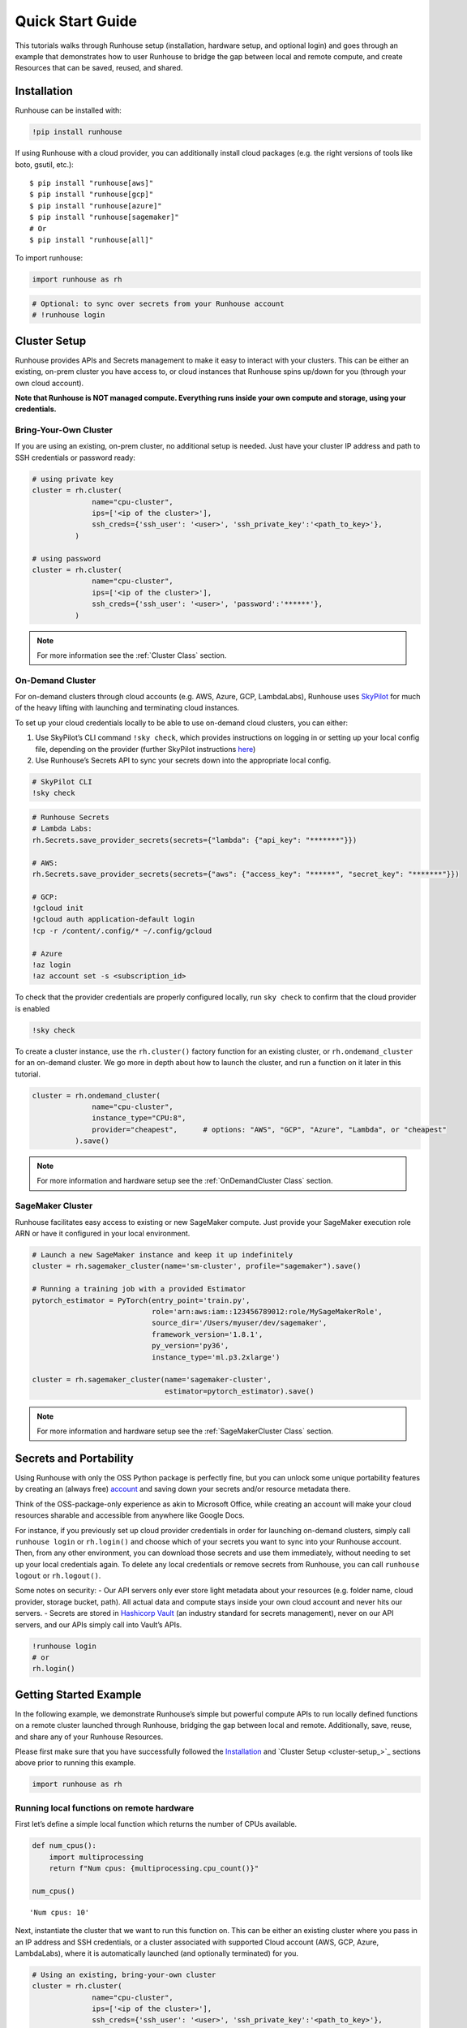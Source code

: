 Quick Start Guide
=================

.. raw:: html

    <p><a href="https://colab.research.google.com/github/run-house/runhouse/blob/stable/docs/notebooks/basics/quick_start.ipynb">
    <img src="https://colab.research.google.com/assets/colab-badge.svg" alt="Open In Colab"/></a></p>


This tutorials walks through Runhouse setup (installation, hardware
setup, and optional login) and goes through an example that demonstrates
how to user Runhouse to bridge the gap between local and remote compute,
and create Resources that can be saved, reused, and shared.

Installation
------------

Runhouse can be installed with:

.. code:: ipython3

    !pip install runhouse

If using Runhouse with a cloud provider, you can additionally install
cloud packages (e.g. the right versions of tools like boto, gsutil,
etc.):

::

   $ pip install "runhouse[aws]"
   $ pip install "runhouse[gcp]"
   $ pip install "runhouse[azure]"
   $ pip install "runhouse[sagemaker]"
   # Or
   $ pip install "runhouse[all]"

To import runhouse:

.. code:: ipython3

    import runhouse as rh

.. code:: ipython3

    # Optional: to sync over secrets from your Runhouse account
    # !runhouse login

Cluster Setup
-------------

Runhouse provides APIs and Secrets management to make it easy to
interact with your clusters. This can be either an existing, on-prem
cluster you have access to, or cloud instances that Runhouse spins
up/down for you (through your own cloud account).

**Note that Runhouse is NOT managed compute. Everything runs inside your
own compute and storage, using your credentials.**

Bring-Your-Own Cluster
~~~~~~~~~~~~~~~~~~~~~~

If you are using an existing, on-prem cluster, no additional setup is
needed. Just have your cluster IP address and path to SSH credentials or
password ready:

.. code:: ipython3

    # using private key
    cluster = rh.cluster(
                  name="cpu-cluster",
                  ips=['<ip of the cluster>'],
                  ssh_creds={'ssh_user': '<user>', 'ssh_private_key':'<path_to_key>'},
              )

    # using password
    cluster = rh.cluster(
                  name="cpu-cluster",
                  ips=['<ip of the cluster>'],
                  ssh_creds={'ssh_user': '<user>', 'password':'******'},
              )

.. note::

    For more information see the :ref:`Cluster Class` section.

On-Demand Cluster
~~~~~~~~~~~~~~~~~

For on-demand clusters through cloud accounts (e.g. AWS, Azure, GCP,
LambdaLabs), Runhouse uses
`SkyPilot <https://github.com/skypilot-org/skypilot>`__ for much of the
heavy lifting with launching and terminating cloud instances.

To set up your cloud credentials locally to be able to use on-demand
cloud clusters, you can either:

1. Use SkyPilot’s CLI command ``!sky check``, which provides
   instructions on logging in or setting up your local config file,
   depending on the provider (further SkyPilot instructions
   `here <https://skypilot.readthedocs.io/en/latest/getting-started/installation.html#cloud-account-setup>`__)

2. Use Runhouse’s Secrets API to sync your secrets down into the
   appropriate local config.

.. code:: ipython3

    # SkyPilot CLI
    !sky check

.. code:: ipython3

    # Runhouse Secrets
    # Lambda Labs:
    rh.Secrets.save_provider_secrets(secrets={"lambda": {"api_key": "*******"}})

    # AWS:
    rh.Secrets.save_provider_secrets(secrets={"aws": {"access_key": "******", "secret_key": "*******"}})

    # GCP:
    !gcloud init
    !gcloud auth application-default login
    !cp -r /content/.config/* ~/.config/gcloud

    # Azure
    !az login
    !az account set -s <subscription_id>

To check that the provider credentials are properly configured locally,
run ``sky check`` to confirm that the cloud provider is enabled

.. code:: ipython3

    !sky check

To create a cluster instance, use the ``rh.cluster()`` factory function
for an existing cluster, or ``rh.ondemand_cluster`` for an on-demand
cluster. We go more in depth about how to launch the cluster, and run a
function on it later in this tutorial.

.. code:: ipython3

    cluster = rh.ondemand_cluster(
                  name="cpu-cluster",
                  instance_type="CPU:8",
                  provider="cheapest",      # options: "AWS", "GCP", "Azure", "Lambda", or "cheapest"
              ).save()

.. note::

    For more information and hardware setup see the :ref:`OnDemandCluster Class` section.

SageMaker Cluster
~~~~~~~~~~~~~~~~~

Runhouse facilitates easy access to existing or new SageMaker compute.
Just provide your SageMaker execution role ARN or have it configured in your local environment.

.. code:: ipython3

    # Launch a new SageMaker instance and keep it up indefinitely
    cluster = rh.sagemaker_cluster(name='sm-cluster', profile="sagemaker").save()

    # Running a training job with a provided Estimator
    pytorch_estimator = PyTorch(entry_point='train.py',
                                role='arn:aws:iam::123456789012:role/MySageMakerRole',
                                source_dir='/Users/myuser/dev/sagemaker',
                                framework_version='1.8.1',
                                py_version='py36',
                                instance_type='ml.p3.2xlarge')

    cluster = rh.sagemaker_cluster(name='sagemaker-cluster',
                                   estimator=pytorch_estimator).save()

.. note::

    For more information and hardware setup see the :ref:`SageMakerCluster Class` section.

Secrets and Portability
-----------------------

Using Runhouse with only the OSS Python package is perfectly fine, but
you can unlock some unique portability features by creating an (always
free) `account <https://www.run.house/>`__ and saving down your secrets
and/or resource metadata there.

Think of the OSS-package-only experience as akin to Microsoft Office,
while creating an account will make your cloud resources sharable and
accessible from anywhere like Google Docs.

For instance, if you previously set up cloud provider credentials in
order for launching on-demand clusters, simply call ``runhouse login``
or ``rh.login()`` and choose which of your secrets you want to sync into
your Runhouse account. Then, from any other environment, you can
download those secrets and use them immediately, without needing to set
up your local credentials again. To delete any local credentials or
remove secrets from Runhouse, you can call ``runhouse logout`` or
``rh.logout()``.

Some notes on security: 
- Our API servers only ever store light metadata
about your resources (e.g. folder name, cloud provider, storage bucket,
path). All actual data and compute stays inside your own cloud account
and never hits our servers. 
- Secrets are stored in `Hashicorp
Vault <https://www.vaultproject.io/>`__ (an industry standard for
secrets management), never on our API servers, and our APIs simply call
into Vault’s APIs.

.. code:: ipython3

    !runhouse login
    # or
    rh.login()

Getting Started Example
-----------------------

In the following example, we demonstrate Runhouse’s simple but powerful
compute APIs to run locally defined functions on a remote cluster
launched through Runhouse, bridging the gap between local and remote.
Additionally, save, reuse, and share any of your Runhouse Resources.

Please first make sure that you have successfully followed the 
`Installation <installation_>`_ and `Cluster Setup <cluster-setup_>`_ sections above prior to running this
example.

.. code:: ipython3

    import runhouse as rh

Running local functions on remote hardware
~~~~~~~~~~~~~~~~~~~~~~~~~~~~~~~~~~~~~~~~~~

First let’s define a simple local function which returns the number of
CPUs available.

.. code:: ipython3

    def num_cpus():
        import multiprocessing
        return f"Num cpus: {multiprocessing.cpu_count()}"

    num_cpus()




.. parsed-literal::
    :class: code-output

    'Num cpus: 10'



Next, instantiate the cluster that we want to run this function on. This
can be either an existing cluster where you pass in an IP address and
SSH credentials, or a cluster associated with supported Cloud account
(AWS, GCP, Azure, LambdaLabs), where it is automatically launched (and
optionally terminated) for you.

.. code:: ipython3

    # Using an existing, bring-your-own cluster
    cluster = rh.cluster(
                  name="cpu-cluster",
                  ips=['<ip of the cluster>'],
                  ssh_creds={'ssh_user': '<user>', 'ssh_private_key':'<path_to_key>'},
              )

    # Using a Cloud provider
    cluster = rh.cluster(
                  name="cpu-cluster",
                  instance_type="CPU:8",
                  provider="cheapest",      # options: "AWS", "GCP", "Azure", "Lambda", or "cheapest"
              )

If using a cloud cluster, we can launch the cluster with ``.up()`` or
``.up_if_not()``.

Note that it may take a few minutes for the cluster to be launched
through the Cloud provider and set up dependencies.

.. code:: ipython3

    cluster.up_if_not()

Now that we have our function and remote cluster set up, we’re ready to
see how to run this function on our cluster!

We wrap our local function in ``rh.function``, and associate this new
function with the cluster. Now, whenever we call this new function, just
as we would call any other Python function, it runs on the cluster
instead of local.

.. code:: ipython3

    num_cpus_cluster = rh.function(name="num_cpus_cluster", fn=num_cpus).to(system=cluster, reqs=["./"])


.. parsed-literal::
    :class: code-output

    INFO | 2023-08-29 03:03:52.826786 | Writing out function function to /Users/caroline/Documents/runhouse/runhouse/docs/notebooks/basics/num_cpus_fn.py. Please make sure the function does not rely on any local variables, including imports (which should be moved inside the function body).
    /Users/caroline/Documents/runhouse/runhouse/runhouse/rns/function.py:106: UserWarning: ``reqs`` and ``setup_cmds`` arguments has been deprecated. Please use ``env`` instead.
      warnings.warn(
    INFO | 2023-08-29 03:03:52.832445 | Setting up Function on cluster.
    INFO | 2023-08-29 03:03:53.271019 | Connected (version 2.0, client OpenSSH_8.2p1)
    INFO | 2023-08-29 03:03:53.546892 | Authentication (publickey) successful!
    INFO | 2023-08-29 03:03:53.557504 | Checking server cpu-cluster
    INFO | 2023-08-29 03:03:54.942843 | Server cpu-cluster is up.
    INFO | 2023-08-29 03:03:54.948097 | Copying package from file:///Users/caroline/Documents/runhouse/runhouse to: cpu-cluster
    INFO | 2023-08-29 03:03:56.480770 | Calling env_20230829_030349.install


.. parsed-literal::
    :class: code-output

    base servlet: Calling method install on module env_20230829_030349
    Installing package: Package: runhouse
    Installing Package: runhouse with method reqs.
    reqs path: runhouse/requirements.txt
    pip installing requirements from runhouse/requirements.txt with: -r runhouse/requirements.txt
    Running: /opt/conda/bin/python3.10 -m pip install -r runhouse/requirements.txt


.. parsed-literal::
    :class: code-output

    INFO | 2023-08-29 03:03:58.230209 | Time to call env_20230829_030349.install: 1.75 seconds
    INFO | 2023-08-29 03:03:58.462054 | Function setup complete.


.. code:: ipython3

    num_cpus_cluster()


.. parsed-literal::
    :class: code-output

    INFO | 2023-08-29 03:04:01.105011 | Calling num_cpus_cluster.call


.. parsed-literal::
    :class: code-output

    base servlet: Calling method call on module num_cpus_cluster


.. parsed-literal::
    :class: code-output

    INFO | 2023-08-29 03:04:01.384439 | Time to call num_cpus_cluster.call: 0.28 seconds




.. parsed-literal::
    :class: code-output

    'Num cpus: 8'



Saving, Reusing, and Sharing
~~~~~~~~~~~~~~~~~~~~~~~~~~~~

Runhouse supports saving down the metadata and configs for resources
like clusters and functions, so that you can load them from a different
environment, or share it with your collaborators.

.. code:: ipython3

    num_cpus_cluster.save()


.. parsed-literal::
    :class: code-output

    <runhouse.resources.function.Function at 0x104634ee0>



.. code:: ipython3

    num_cpus_cluster.share(
        users=["<email_to_runhouse_account>"],
        access_type="write",
    )

Now, you, or whoever you shared it with, can reload this function from
anther dev environment (like a different Colab, local, or on a cluster),
as long as you are logged in to your Runhouse account.

.. code:: ipython3

    reloaded_function = rh.function(name="num_cpus_cluster")
    reloaded_function()


.. parsed-literal::
    :class: code-output

    INFO | 2023-08-29 03:04:24.820884 | Checking server cpu-cluster
    INFO | 2023-08-29 03:04:25.850301 | Server cpu-cluster is up.
    INFO | 2023-08-29 03:04:25.852478 | Calling num_cpus_cluster.call


.. parsed-literal::
    :class: code-output

    base servlet: Calling method call on module num_cpus_cluster


.. parsed-literal::
    :class: code-output

    INFO | 2023-08-29 03:04:26.127098 | Time to call num_cpus_cluster.call: 0.27 seconds




.. parsed-literal::
    :class: code-output

    'Num cpus: 8'



Terminate the Cluster
~~~~~~~~~~~~~~~~~~~~~

To terminate the cluster, you can run:

.. code:: ipython3

    cluster.teardown()



.. raw:: html

    <pre style="white-space:pre;overflow-x:auto;line-height:normal;font-family:Menlo,'DejaVu Sans Mono',consolas,'Courier New',monospace"><span style="color: #008000; text-decoration-color: #008000">⠇</span> <span style="color: #008080; text-decoration-color: #008080; font-weight: bold">Terminating </span><span style="color: #008000; text-decoration-color: #008000; font-weight: bold">cpu-cluster</span>
    </pre>


Summary
~~~~~~~

In this tutorial, we demonstrated how to use runhouse to create
references to remote clusters, run local functions on the cluster, and
save/share and reuse functions with a Runhouse account.

Runhouse also lets you:

- Send and save data (folders, blobs, tables) between local, remote, and file storage
- Send, save, and share dev environments
- Reload and reuse saved resources (both compute and data) from different environments (with a Runhouse account)
- … and much more!
